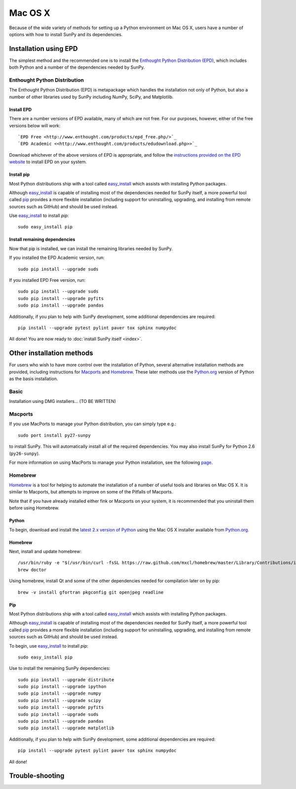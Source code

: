 ========
Mac OS X
========

Because of the wide variety of methods for setting up a Python environment on
Mac OS X, users have a number of options with how to install SunPy and its
dependencies.

Installation using EPD
======================

The simplest method and the recommended one is to install the `Enthought Python
Distribution (EPD) <http://www.enthought.com/products/epd_free.php/>`_, which
includes both Python and a number of the dependencies needed by SunPy. 

Enthought Python Distribution
-----------------------------
The Enthought Python Distribution (EPD) is metapackage which handles the
installation not only of Python, but also a number of other libraries used
by SunPy including NumPy, SciPy, and Matplotlib.

Install EPD
^^^^^^^^^^^
There are a number versions of EPD available, many of which are not free. For
our purposes, however, either of the free versions below will work: ::

 `EPD Free <http://www.enthought.com/products/epd_free.php/>`_
 `EPD Academic <<http://www.enthought.com/products/edudownload.php>>`_

Download whichever of the above versions of EPD is appropriate, and follow the 
`instructions provided on the EPD website <http://www.enthought.com/products/epdgetstart.php?platform=mac>`_ 
to install EPD on your system.

Install pip
^^^^^^^^^^^
Most Python distributions ship with a tool called `easy_install <http://pypi.python.org/pypi/setuptools>`_ 
which assists with installing Python packages.

Although `easy_install`_ is capable of installing most of the dependencies 
needed for SunPy itself, a more powerful tool called `pip <http://pypi.python.org/pypi/pip>`_
provides a more flexible installation (including support for uninstalling, 
upgrading, and installing from remote sources such as GitHub) and should be 
used instead.

Use `easy_install`_ to install `pip`: ::

 sudo easy_install pip

Install remaining dependencies
^^^^^^^^^^^^^^^^^^^^^^^^^^^^^^
Now that pip is installed, we can install the remaining libraries needed by
SunPy.

If you installed the EPD Academic version, run: ::

 sudo pip install --upgrade suds
 
If you installed EPD Free version, run: ::

 sudo pip install --upgrade suds
 sudo pip install --upgrade pyfits
 sudo pip install --upgrade pandas
 
Additionally, if you plan to help with SunPy development, some additional 
dependencies are required: ::

 pip install --upgrade pytest pylint paver tox sphinx numpydoc

All done! You are now ready to :doc:`install SunPy itself <index>`.

Other installation methods
==========================

For users who wish to have more control over the installation of Python, several
alternative installation methods are provided, including instructions for
`Macports <http://www.macports.org/>`_ and `Homebrew <http://mxcl.github.com/homebrew/>`_.
These later methods use the `Python.org <http://python.org/>`_ version of 
Python as the basis installation.

Basic
-----
Installation using DMG installers... (TO BE WRITTEN)

Macports
--------

If you use MacPorts to manage your Python distribution, you can simply type
e.g.::

    sudo port install py27-sunpy

to install SunPy. This will automatically install all of the required
dependencies. You may also install SunPy for Python 2.6 (``py26-sunpy``).

For more information on using MacPorts to manage your Python installation,
see the following `page <http://astrofrog.github.com/macports-python/>`_.

Homebrew
--------

`Homebrew <http://mxcl.github.com/homebrew/>`_ is a tool for helping to automate
the installation of a number of useful tools and libraries on Mac OS X. It is
similar to Macports, but attempts to improve on some of the Pitfalls of 
Macports.

Note that if you have already installed either fink or Macports on your system,
it is recommended that you uninstall them before using Homebrew.

Python
^^^^^^
To begin, download and install the `latest 2.x version of Python <http://python.org/download/>`_
using the Mac OS X installer available from `Python.org <http://python.org/>`_.

Homebrew
^^^^^^^^
Next, install and update homebrew: ::

 /usr/bin/ruby -e "$(/usr/bin/curl -fsSL https://raw.github.com/mxcl/homebrew/master/Library/Contributions/install_homebrew.rb)"
 brew doctor

Using homebrew, install Qt and some of the other dependencies needed for 
compilation later on by pip: ::

 brew -v install gfortran pkgconfig git openjpeg readline

Pip
^^^
Most Python distributions ship with a tool called `easy_install <http://pypi.python.org/pypi/setuptools>`_ 
which assists with installing Python packages.

Although `easy_install`_ is capable of installing most of
the dependencies needed for SunPy itself, a more powerful tool called 
`pip <http://pypi.python.org/pypi/pip>`__ provides a more flexible installation 
(including support for uninstalling, upgrading, and installing from remote 
sources such as GitHub) and should be used instead.

To begin, use `easy_install`_ to install `pip`: ::

 sudo easy_install pip

Use to install the remaining SunPy dependencies: ::

 sudo pip install --upgrade distribute
 sudo pip install --upgrade ipython
 sudo pip install --upgrade numpy
 sudo pip install --upgrade scipy
 sudo pip install --upgrade pyfits
 sudo pip install --upgrade suds
 sudo pip install --upgrade pandas
 sudo pip install --upgrade matplotlib
 
Additionally, if you plan to help with SunPy development, some additional 
dependencies are required: ::

 pip install --upgrade pytest pylint paver tox sphinx numpydoc

All done!

Trouble-shooting
================




